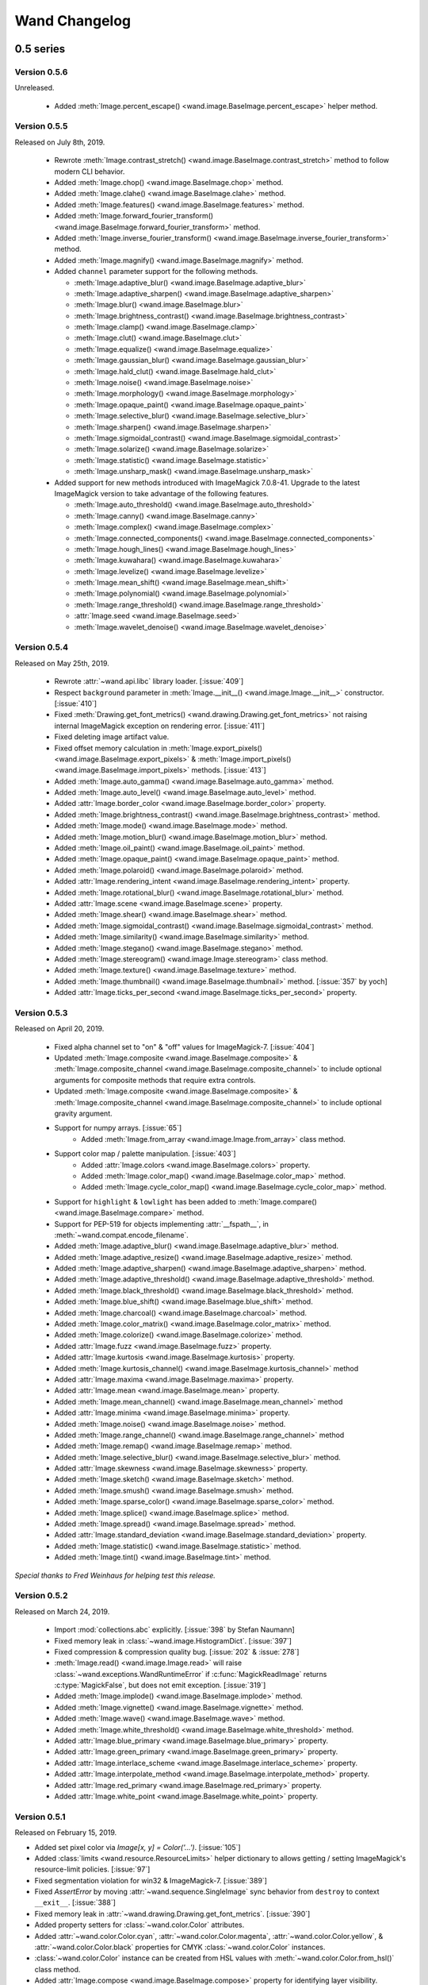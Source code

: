 Wand Changelog
==============

.. _changelog-0.5:

0.5 series
~~~~~~~~~~


.. _changelog-0.5.6:

Version 0.5.6
-------------

Unreleased.

 - Added :meth:`Image.percent_escape() <wand.image.BaseImage.percent_escape>` helper method.


.. _changelog-0.5.5:

Version 0.5.5
-------------

Released on July 8th, 2019.

 - Rewrote :meth:`Image.contrast_stretch() <wand.image.BaseImage.contrast_stretch>`
   method to follow modern CLI behavior.
 - Added :meth:`Image.chop() <wand.image.BaseImage.chop>` method.
 - Added :meth:`Image.clahe() <wand.image.BaseImage.clahe>` method.
 - Added :meth:`Image.features() <wand.image.BaseImage.features>` method.
 - Added :meth:`Image.forward_fourier_transform() <wand.image.BaseImage.forward_fourier_transform>` method.
 - Added :meth:`Image.inverse_fourier_transform() <wand.image.BaseImage.inverse_fourier_transform>` method.
 - Added :meth:`Image.magnify() <wand.image.BaseImage.magnify>` method.
 - Added ``channel`` parameter support for the following methods.

   - :meth:`Image.adaptive_blur() <wand.image.BaseImage.adaptive_blur>`
   - :meth:`Image.adaptive_sharpen() <wand.image.BaseImage.adaptive_sharpen>`
   - :meth:`Image.blur() <wand.image.BaseImage.blur>`
   - :meth:`Image.brightness_contrast() <wand.image.BaseImage.brightness_contrast>`
   - :meth:`Image.clamp() <wand.image.BaseImage.clamp>`
   - :meth:`Image.clut() <wand.image.BaseImage.clut>`
   - :meth:`Image.equalize() <wand.image.BaseImage.equalize>`
   - :meth:`Image.gaussian_blur() <wand.image.BaseImage.gaussian_blur>`
   - :meth:`Image.hald_clut() <wand.image.BaseImage.hald_clut>`
   - :meth:`Image.noise() <wand.image.BaseImage.noise>`
   - :meth:`Image.morphology() <wand.image.BaseImage.morphology>`
   - :meth:`Image.opaque_paint() <wand.image.BaseImage.opaque_paint>`
   - :meth:`Image.selective_blur() <wand.image.BaseImage.selective_blur>`
   - :meth:`Image.sharpen() <wand.image.BaseImage.sharpen>`
   - :meth:`Image.sigmoidal_contrast() <wand.image.BaseImage.sigmoidal_contrast>`
   - :meth:`Image.solarize() <wand.image.BaseImage.solarize>`
   - :meth:`Image.statistic() <wand.image.BaseImage.statistic>`
   - :meth:`Image.unsharp_mask() <wand.image.BaseImage.unsharp_mask>`

 - Added support for new methods introduced with ImageMagick 7.0.8-41. Upgrade to
   the latest ImageMagick version to take advantage of the following features.

   - :meth:`Image.auto_threshold() <wand.image.BaseImage.auto_threshold>`
   - :meth:`Image.canny() <wand.image.BaseImage.canny>`
   - :meth:`Image.complex() <wand.image.BaseImage.complex>`
   - :meth:`Image.connected_components() <wand.image.BaseImage.connected_components>`
   - :meth:`Image.hough_lines() <wand.image.BaseImage.hough_lines>`
   - :meth:`Image.kuwahara() <wand.image.BaseImage.kuwahara>`
   - :meth:`Image.levelize() <wand.image.BaseImage.levelize>`
   - :meth:`Image.mean_shift() <wand.image.BaseImage.mean_shift>`
   - :meth:`Image.polynomial() <wand.image.BaseImage.polynomial>`
   - :meth:`Image.range_threshold() <wand.image.BaseImage.range_threshold>`
   - :attr:`Image.seed <wand.image.BaseImage.seed>`
   - :meth:`Image.wavelet_denoise() <wand.image.BaseImage.wavelet_denoise>`


.. _changelog-0.5.4:

Version 0.5.4
-------------

Released on May 25th, 2019.

 - Rewrote :attr:`~wand.api.libc` library loader. [:issue:`409`]
 - Respect ``background`` parameter in :meth:`Image.__init__() <wand.image.Image.__init__>` constructor. [:issue:`410`]
 - Fixed :meth:`Drawing.get_font_metrics() <wand.drawing.Drawing.get_font_metrics>` not raising internal ImageMagick exception on rendering error. [:issue:`411`]
 - Fixed deleting image artifact value.
 - Fixed offset memory calculation in :meth:`Image.export_pixels() <wand.image.BaseImage.export_pixels>`
   & :meth:`Image.import_pixels() <wand.image.BaseImage.import_pixels>` methods. [:issue:`413`]
 - Added :meth:`Image.auto_gamma() <wand.image.BaseImage.auto_gamma>` method.
 - Added :meth:`Image.auto_level() <wand.image.BaseImage.auto_level>` method.
 - Added :attr:`Image.border_color <wand.image.BaseImage.border_color>` property.
 - Added :meth:`Image.brightness_contrast() <wand.image.BaseImage.brightness_contrast>` method.
 - Added :meth:`Image.mode() <wand.image.BaseImage.mode>` method.
 - Added :meth:`Image.motion_blur() <wand.image.BaseImage.motion_blur>` method.
 - Added :meth:`Image.oil_paint() <wand.image.BaseImage.oil_paint>` method.
 - Added :meth:`Image.opaque_paint() <wand.image.BaseImage.opaque_paint>` method.
 - Added :meth:`Image.polaroid() <wand.image.BaseImage.polaroid>` method.
 - Added :attr:`Image.rendering_intent <wand.image.BaseImage.rendering_intent>` property.
 - Added :meth:`Image.rotational_blur() <wand.image.BaseImage.rotational_blur>` method.
 - Added :attr:`Image.scene <wand.image.BaseImage.scene>` property.
 - Added :meth:`Image.shear() <wand.image.BaseImage.shear>` method.
 - Added :meth:`Image.sigmoidal_contrast() <wand.image.BaseImage.sigmoidal_contrast>` method.
 - Added :meth:`Image.similarity() <wand.image.BaseImage.similarity>` method.
 - Added :meth:`Image.stegano() <wand.image.BaseImage.stegano>` method.
 - Added :meth:`Image.stereogram() <wand.image.Image.stereogram>` class method.
 - Added :meth:`Image.texture() <wand.image.BaseImage.texture>` method.
 - Added :meth:`Image.thumbnail() <wand.image.BaseImage.thumbnail>` method. [:issue:`357` by yoch]
 - Added :attr:`Image.ticks_per_second <wand.image.BaseImage.ticks_per_second>` property.


.. _changelog-0.5.3:

Version 0.5.3
-------------

Released on April 20, 2019.

 - Fixed alpha channel set to "on" & "off" values for ImageMagick-7. [:issue:`404`]
 - Updated :meth:`Image.composite <wand.image.BaseImage.composite>` &
   :meth:`Image.composite_channel <wand.image.BaseImage.composite_channel>` to
   include optional arguments for composite methods that require extra controls.
 - Updated :meth:`Image.composite <wand.image.BaseImage.composite>` &
   :meth:`Image.composite_channel <wand.image.BaseImage.composite_channel>` to
   include optional gravity argument.
 - Support for numpy arrays. [:issue:`65`]
     - Added :meth:`Image.from_array <wand.image.Image.from_array>` class method.
 - Support color map / palette manipulation. [:issue:`403`]
     - Added :attr:`Image.colors <wand.image.BaseImage.colors>` property.
     - Added :meth:`Image.color_map() <wand.image.BaseImage.color_map>` method.
     - Added :meth:`Image.cycle_color_map() <wand.image.BaseImage.cycle_color_map>` method.
 - Support for ``highlight`` & ``lowlight`` has been added to
   :meth:`Image.compare() <wand.image.BaseImage.compare>` method.
 - Support for PEP-519 for objects implementing :attr:`__fspath__`, in :meth:`~wand.compat.encode_filename`.
 - Added :meth:`Image.adaptive_blur() <wand.image.BaseImage.adaptive_blur>` method.
 - Added :meth:`Image.adaptive_resize() <wand.image.BaseImage.adaptive_resize>` method.
 - Added :meth:`Image.adaptive_sharpen() <wand.image.BaseImage.adaptive_sharpen>` method.
 - Added :meth:`Image.adaptive_threshold() <wand.image.BaseImage.adaptive_threshold>` method.
 - Added :meth:`Image.black_threshold() <wand.image.BaseImage.black_threshold>` method.
 - Added :meth:`Image.blue_shift() <wand.image.BaseImage.blue_shift>` method.
 - Added :meth:`Image.charcoal() <wand.image.BaseImage.charcoal>` method.
 - Added :meth:`Image.color_matrix() <wand.image.BaseImage.color_matrix>` method.
 - Added :meth:`Image.colorize() <wand.image.BaseImage.colorize>` method.
 - Added :attr:`Image.fuzz <wand.image.BaseImage.fuzz>` property.
 - Added :attr:`Image.kurtosis <wand.image.BaseImage.kurtosis>` property.
 - Added :meth:`Image.kurtosis_channel() <wand.image.BaseImage.kurtosis_channel>` method
 - Added :attr:`Image.maxima <wand.image.BaseImage.maxima>` property.
 - Added :attr:`Image.mean <wand.image.BaseImage.mean>` property.
 - Added :meth:`Image.mean_channel() <wand.image.BaseImage.mean_channel>` method
 - Added :attr:`Image.minima <wand.image.BaseImage.minima>` property.
 - Added :meth:`Image.noise() <wand.image.BaseImage.noise>` method.
 - Added :meth:`Image.range_channel() <wand.image.BaseImage.range_channel>` method
 - Added :meth:`Image.remap() <wand.image.BaseImage.remap>` method.
 - Added :meth:`Image.selective_blur() <wand.image.BaseImage.selective_blur>` method.
 - Added :attr:`Image.skewness <wand.image.BaseImage.skewness>` property.
 - Added :meth:`Image.sketch() <wand.image.BaseImage.sketch>` method.
 - Added :meth:`Image.smush() <wand.image.BaseImage.smush>` method.
 - Added :meth:`Image.sparse_color() <wand.image.BaseImage.sparse_color>` method.
 - Added :meth:`Image.splice() <wand.image.BaseImage.splice>` method.
 - Added :meth:`Image.spread() <wand.image.BaseImage.spread>` method.
 - Added :attr:`Image.standard_deviation <wand.image.BaseImage.standard_deviation>` property.
 - Added :meth:`Image.statistic() <wand.image.BaseImage.statistic>` method.
 - Added :meth:`Image.tint() <wand.image.BaseImage.tint>` method.


*Special thanks to Fred Weinhaus for helping test this release.*


.. _changelog-0.5.2:

Version 0.5.2
-------------

Released on March 24, 2019.

 - Import :mod:`collections.abc` explicitly. [:issue:`398` by Stefan Naumann]
 - Fixed memory leak in :class:`~wand.image.HistogramDict`. [:issue:`397`]
 - Fixed compression & compression quality bug. [:issue:`202` & :issue:`278`]
 - :meth:`Image.read() <wand.image.Image.read>` will raise :class:`~wand.exceptions.WandRuntimeError` if
   :c:func:`MagickReadImage` returns :c:type:`MagickFalse`, but does not emit exception. [:issue:`319`]
 - Added :meth:`Image.implode() <wand.image.BaseImage.implode>` method.
 - Added :meth:`Image.vignette() <wand.image.BaseImage.vignette>` method.
 - Added :meth:`Image.wave() <wand.image.BaseImage.wave>` method.
 - Added :meth:`Image.white_threshold() <wand.image.BaseImage.white_threshold>` method.
 - Added :attr:`Image.blue_primary <wand.image.BaseImage.blue_primary>` property.
 - Added :attr:`Image.green_primary <wand.image.BaseImage.green_primary>` property.
 - Added :attr:`Image.interlace_scheme <wand.image.BaseImage.interlace_scheme>` property.
 - Added :attr:`Image.interpolate_method <wand.image.BaseImage.interpolate_method>` property.
 - Added :attr:`Image.red_primary <wand.image.BaseImage.red_primary>` property.
 - Added :attr:`Image.white_point <wand.image.BaseImage.white_point>` property.


.. _changelog-0.5.1:

Version 0.5.1
-------------

Released on February 15, 2019.

- Added set pixel color via `Image[x, y] = Color('...')`. [:issue:`105`]
- Added :class:`limits <wand.resource.ResourceLimits>` helper dictionary to
  allows getting / setting ImageMagick's resource-limit policies. [:issue:`97`]
- Fixed segmentation violation for win32 & ImageMagick-7. [:issue:`389`]
- Fixed `AssertError` by moving :attr:`~wand.sequence.SingleImage` sync
  behavior from ``destroy`` to context ``__exit__``. [:issue:`388`]
- Fixed memory leak in :attr:`~wand.drawing.Drawing.get_font_metrics`. [:issue:`390`]
- Added property setters for :class:`~wand.color.Color` attributes.
- Added :attr:`~wand.color.Color.cyan`, :attr:`~wand.color.Color.magenta`,
  :attr:`~wand.color.Color.yellow`, & :attr:`~wand.color.Color.black`
  properties for CMYK :class:`~wand.color.Color` instances.
- :class:`~wand.color.Color` instance can be created from HSL values with
  :meth:`~wand.color.Color.from_hsl()` class method.
- Added :attr:`Image.compose <wand.image.BaseImage.compose>` property for
  identifying layer visibility.
- Added :attr:`Image.profiles <wand.image.ProfileDict>` dictionary attribute. [:issue:`249`]
- Moved :mod:`collections.abc` to :attr:`wand.compat.abc` for Python-3.8. [:issue:`394` by Tero Vuotila]
- Update :mod:`wand.display` to use Python3 compatible :func:`print()` function. [:issue:`395` by Tero Vuotila]


.. _changelog-0.5.0:

Version 0.5.0
-------------

Released on January 1, 2019.

- Support for ImageMagick-7.
- Improved support for 32-bit systems.
- Improved support for non-Q16 libraries.
- Removed `README.rst` from setup.py's `data_files`. [:issue:`336`]
- Improved `EXIF:ORIENTATION` handling. [:issue:`364` by M. Skrzypek]
- Tolerate failures while accessing wand.api. [:issue:`220` by Utkarsh Upadhyay]
- Added support for Image Artifacts through :attr:`Image.artifacts <wand.image.Image.artifacts>`. [:issue:`369`]
- Added optional stroke color/width parameters for :class:`Font <wand.font.Font>`.
- Image layers support (:issue:`22`)

    - Added :meth:`Image.coalesce() <wand.image.BaseImage.coalesce>` method.
    - Added :meth:`Image.deconstruct <wand.image.BaseImage.deconstruct>` method.
    - Added :attr:`Image.dispose <wand.image.BaseImage.dispose>` property.
    - Added :meth:`Image.optimize_layers() <wand.image.BaseImage.optimize_layers>` method.
    - Added :meth:`Image.optimize_transparency() <wand.image.BaseImage.optimize_transparency>` method.

- Implemented :meth:`__array_interface__` for NumPy [:issue:`65`]
- Migrated the following methods & attributes from :class:`Image <wand.image.Image>`
  to :class:`BaseImage <wand.image.BaseImage>` for a more uniformed code-base.

    - :attr:`Image.compression <wand.image.BaseImage.compression>`
    - :attr:`Image.format <wand.image.BaseImage.format>`
    - :meth:`Image.auto_orient() <wand.image.BaseImage.auto_orient>`
    - :meth:`Image.border() <wand.image.BaseImage.border>`
    - :meth:`Image.contrast_stretch() <wand.image.BaseImage.contrast_stretch>`
    - :meth:`Image.gamma() <wand.image.BaseImage.gamma>`
    - :meth:`Image.level() <wand.image.BaseImage.level>`
    - :meth:`Image.linear_stretch() <wand.image.BaseImage.linear_stretch>`
    - :meth:`Image.normalize() <wand.image.BaseImage.normalize>`
    - :meth:`Image.strip() <wand.image.BaseImage.strip>`
    - :meth:`Image.transpose() <wand.image.BaseImage.transpose>`
    - :meth:`Image.transverse() <wand.image.BaseImage.transverse>`
    - :meth:`Image.trim() <wand.image.BaseImage.trim>`

- Added :meth:`Image.clut() <wand.image.BaseImage.clut>` method.
- Added :meth:`Image.concat() <wand.image.BaseImage.concat>` method. [:issue:`177`]
- Added :meth:`Image.deskew() <wand.image.BaseImage.deskew>` method.
- Added :meth:`Image.despeckle() <wand.image.BaseImage.despeckle>` method.
- Added :meth:`Image.edge() <wand.image.BaseImage.edge>` method.
- Added :meth:`Image.emboss() <wand.image.BaseImage.emboss>` method. [:issue:`196`]
- Added :meth:`Image.enhance() <wand.image.BaseImage.enhance>` method. [:issue:`132`]
- Added :meth:`Image.export_pixels() <wand.image.BaseImage.export_pixels>` method.
- Added :meth:`Image.import_pixels() <wand.image.BaseImage.import_pixels>` method.
- Added :meth:`Image.morphology() <wand.image.BaseImage.morphology>` method. [:issue:`132`]
- Added :meth:`Image.posterize() <wand.image.BaseImage.posterize>` method.
- Added :meth:`Image.shade() <wand.image.BaseImage.shade>` method.
- Added :meth:`Image.shadow() <wand.image.BaseImage.shadow>` method.
- Added :meth:`Image.sharpen() <wand.image.BaseImage.sharpen>` method. [:issue:`132`]
- Added :meth:`Image.shave() <wand.image.BaseImage.shave>` method.
- Added :meth:`Image.unique_colors() <wand.image.BaseImage.unique_colors>` method.
- Method :meth:`Drawing.draw() <wand.drawing.Drawing.draw>` now accepts
  :class:`BaseImage <wand.image.BaseImage>` for folks extended classes.
- Added :attr:`Image.loop <wand.image.BaseImage.loop>` property. [:issue:`227`]
- Fixed :attr:`SingleImage.delay <wand.sequence.SingleImage.delay>` property. [:issue:`153`]
- Attribute :attr:`Image.font_antialias <wand.image.BaseImage.font_antialias>` has been
  deprecated in favor of :attr:`Image.antialias <wand.image.BaseImage.antialias>`. [:issue:`218`]
- Fixed ordering of :const:`COMPRESSION_TYPES <wand.image.COMPRESSION_TYPES>`
  based on ImageMagick version. [:issue:`309`]
- Fixed drawing on :class:`SingleImage <wand.sequence.SingleImage>`. [:issue:`289`]
- Fixed wrapping issue for larger offsets when using `gravity` kwarg in
  :meth:`Image.crop() <wand.image.BaseImage.crop>` method. [:issue:`367`]


0.4 series
~~~~~~~~~~

Version 0.4.5
-------------

Released on November 12, 2018.

- Improve library searching when ``MAGICK_HOME`` environment variable is
  set. [:issue:`320` by Chase Anderson]
- Fixed misleading `TypeError: object of type 'NoneType' has no len()` during
  destroy routines.  [:issue:`346` by Carey Metcalfe]
- Added :meth:`Image.blur() <wand.image.BaseImage.blur>` method
  (:c:func:`MagickBlurImage()`).
  [:issue:`311` by Alexander Karpinsky]
- Added :meth:`Image.extent() <wand.image.BaseImage.extent>` method
  (:c:func:`MagickExtentImage()`).
  [:issue:`233` by Jae-Myoung Yu]
- Added :meth:`Image.resample() <wand.image.BaseImage.resample>` method
  (:c:func:`MagickResampleImage()`).
  [:issue:`244` by Zio Tibia]


Version 0.4.4
-------------

Released on October 22, 2016.

- Added :exc:`~wand.exceptions.BaseError`, :exc:`~wand.exceptions.BaseWarning`,
  and :exc:`~wand.exceptions.BaseFatalError`, base classes for domains.
  [:issue:`292`]
- Fixed :exc:`TypeError` during parsing version caused by format change of
  ImageMagick version string (introduced by 6.9.6.2).
  [:issue:`310`, `Debian bug report #841548`__]
- Properly fixed again memory-leak when accessing images constructed in
  :class:`Image.sequence[] <wand.sequence.Sequence>`.  It had still leaked
  memory in the case an image is not closed using ``with`` but manual
  :func:`wand.resource.Resource.destroy()`/:func:`wand.image.Image.close()`
  method call.  [:issue:`237`]

__ https://bugs.debian.org/cgi-bin/bugreport.cgi?bug=841548


Version 0.4.3
-------------

Released on June 1, 2016.

- Fixed :func:`repr()` for empty :class:`~.wand.image.Image` objects.
  [:issue:`265`]
- Added :meth:`Image.compare() <wand.image.BaseImage.compare>` method
  (:c:func:`MagickCompareImages()`).
  [:issue:`238`, :issue:`268` by Gyusun Yeom]
- Added :meth:`Image.page <wand.image.BaseImage.page>` and related properties for virtual canvas handling.
  [:issue:`284` by Dan Harrison]
- Added :meth:`Image.merge_layers() <wand.image.BaseImage.merge_layers>` method
  (:c:func:`MagickMergeImageLayers()`).
  [:issue:`281` by Dan Harrison]
- Fixed :exc:`OSError` during import :file:`libc.dylib` due to El Capitan's
  SIP protection.  [:issue:`275` by Ramesh Dharan]


Version 0.4.2
-------------

Released on November 30, 2015.

- Fixed :exc:`ImportError` on MSYS2.  [:issue:`257` by Eon Jeong]
- Added :meth:`Image.quantize() <wand.image.BaseImage.quantize>` method
  (:c:func:`MagickQuantizeImage()`).
  [:issue:`152` by Kang Hyojun, :issue:`262` by Jeong YunWon]
- Added :meth:`Image.transform_colorspace()
  <wand.image.BaseImage.transform_colorspace>` quantize
  (:c:func:`MagickTransformImageColorspace()`).
  [:issue:`152` by Adrian Jung, :issue:`262` by Jeong YunWon]
- Now ImageMagick DLL can be loaded on Windows even if its location
  is stored in the resitry.  [:issue:`261` by Roeland Schoukens]
- Added ``depth`` parameter to :class:`~.wand.image.Image` constructor.
  The ``depth``, ``width`` and ``height`` parameters can be used
  with the ``filename``, ``file`` and ``blob`` parameters to load
  raw pixel data. [:issue:`261` by Roeland Schoukens]


Version 0.4.1
-------------

Released on August 3, 2015.

- Added :meth:`Image.auto_orient() <wand.image.BaseImage.auto_orient>`
  that fixes orientation by checking EXIF tags.
- Added :meth:`Image.transverse() <wand.image.BaseImage.transverse>` method
  (:c:func:`MagickTransverseImage()`).
- Added :meth:`Image.transpose() <wand.image.BaseImage.transpose>` method
  (:c:func:`MagickTransposeImage()`).
- Added :meth:`Image.evaluate() <wand.image.BaseImage.evaluate>` method.
- Added :meth:`Image.frame() <wand.image.BaseImage.frame>` method.
- Added :meth:`Image.function() <wand.image.BaseImage.function>` method.
- Added :meth:`Image.fx() <wand.image.BaseImage.fx>` expression method.
- Added ``gravity`` options in :meth:`Image.crop() <wand.image.BaseImage.crop>`
  method.  [:issue:`222` by Eric McConville]
- Added :attr:`Image.matte_color <wand.image.BaseImage.matte_color>` property.
- Added :attr:`Image.virtual_pixel <wand.image.BaseImage.virtual_pixel>` property.
- Added :meth:`Image.distort() <wand.image.BaseImage.distort>` method.
- Added :meth:`Image.contrast_stretch() <wand.image.BaseImage.contrast_stretch>` method.
- Added :meth:`Image.gamma() <wand.image.BaseImage.gamma>` method.
- Added :meth:`Image.linear_stretch() <wand.image.BaseImage.linear_stretch>` method.
- Additional support for :attr:`Image.alpha_channel <wand.image.BaseImage.alpha_channel>`.
- Additional query functions have been added to :mod:`wand.version` API. [:issue:`120`]

  - Added :func:`configure_options() <wand.version.configure_options>` function.
  - Added :func:`fonts() <wand.version.fonts>` function.
  - Added :func:`formats() <wand.version.formats>` function.

- Additional IPython support. [:issue:`117`]

  - Render RGB :class:`Color <wand.color.Color>` preview.
  - Display each frame in image :class:`Sequence <wand.sequence.Sequence>`.

- Fixed memory-leak when accessing images constructed in
  :class:`Image.sequence[] <wand.sequence.Sequence>`. [:issue:`237` by Eric McConville]
- Fixed Windows memory-deallocate errors on :mod:`wand.drawing` API. [:issue:`226` by Eric McConville]
- Fixed :exc:`ImportError` on FreeBSD.  [:issue:`252` by Pellaeon Lin]


.. _changelog-0.4.0:

Version 0.4.0
-------------

Released on February 20, 2015.

.. seealso::

   :doc:`whatsnew/0.4`
      This guide introduces what's new in Wand 0.4.

- Complete :mod:`wand.drawing` API.  The whole work was done by Eric McConville.
  Huge thanks for his effort!  [:issue:`194` by Eric McConville]

  - Added :meth:`Drawing.arc() <wand.drawing.Drawing.arc>` method
    (:ref:`draw-arc`).
  - Added :meth:`Drawing.bezier() <wand.drawing.Drawing.bezier>` method
    (:ref:`draw-bezier`).
  - Added :meth:`Drawing.circle() <wand.drawing.Drawing.circle>` method
    (:ref:`draw-circle`).

  - :ref:`draw-color-and-matte`

    - Added :const:`wand.drawing.PAINT_METHOD_TYPES` constant.
    - Added :meth:`Drawing.color() <wand.drawing.Drawing.color>` method.
    - Added :meth:`Drawing matte() <wand.drawing.Drawing.matte>` method.

  - Added :meth:`Drawing.composite() <wand.drawing.Drawing.composite>` method
    (:ref:`draw-composite`).
  - Added :meth:`Drawing.ellipse() <wand.drawing.Drawing.ellipse>` method
    (:ref:`draw-ellipse`).

  - :ref:`draw-paths`

    - Added :meth:`~wand.drawing.Drawing.path_start()` method.
    - Added :meth:`~wand.drawing.Drawing.path_finish()` method.
    - Added :meth:`~wand.drawing.Drawing.path_close()` method.
    - Added :meth:`~wand.drawing.Drawing.path_curve()` method.
    - Added :meth:`~wand.drawing.Drawing.path_curve_to_quadratic_bezier()`
      method.
    - Added :meth:`~wand.drawing.Drawing.path_elliptic_arc()` method.
    - Added :meth:`~wand.drawing.Drawing.path_horizontal_line()` method.
    - Added :meth:`~wand.drawing.Drawing.path_line()` method.
    - Added :meth:`~wand.drawing.Drawing.path_move()` method.
    - Added :meth:`~wand.drawing.Drawing.path_vertical_line()` method.

  - Added :meth:`Drawing.point() <wand.drawing.Drawing.point>` method
    (:ref:`draw-point`).
  - Added :meth:`Drawing.polygon() <wand.drawing.Drawing.polygon>` method
    (:ref:`draw-polygon`).
  - Added :meth:`Drawing.polyline() <wand.drawing.Drawing.polyline>` method
    (:ref:`draw-polyline`).

  - :ref:`draw-push-pop`

    - Added :meth:`~wand.drawing.Drawing.push()` method.
    - Added :meth:`~wand.drawing.Drawing.push_clip_path()` method.
    - Added :meth:`~wand.drawing.Drawing.push_defs()` method.
    - Added :meth:`~wand.drawing.Drawing.push_pattern()` method.
    - Added :attr:`~wand.drawing.Drawing.clip_path` property.
    - Added :meth:`~wand.drawing.Drawing.set_fill_pattern_url()` method.
    - Added :meth:`~wand.drawing.Drawing.set_stroke_pattern_url()` method.
    - Added :meth:`~wand.drawing.Drawing.pop()` method.

  - Added :meth:`Drawing.rectangle() <wand.drawing.Drawing.rectangle>` method
    (:ref:`draw-rectangles`).
  - Added :attr:`~wand.drawing.Drawing.stroke_dash_array` property.
  - Added :attr:`~wand.drawing.Drawing.stroke_dash_offset` property.
  - Added :attr:`~wand.drawing.Drawing.stroke_line_cap` property.
  - Added :attr:`~wand.drawing.Drawing.stroke_line_join` property.
  - Added :attr:`~wand.drawing.Drawing.stroke_miter_limit` property.
  - Added :attr:`~wand.drawing.Drawing.stroke_opacity` property.
  - Added :attr:`~wand.drawing.Drawing.stroke_width` property.
  - Added :attr:`~wand.drawing.Drawing.fill_opacity` property.
  - Added :attr:`~wand.drawing.Drawing.fill_rule` property.

- Error message of :exc:`~wand.exceptions.MissingDelegateError` raised by
  :meth:`Image.liquid_rescale() <wand.image.BaseImage.liquid_rescale>`
  became nicer.


0.3 series
~~~~~~~~~~


Version 0.3.9
-------------

Released on December 20, 2014.

- Added ``'pdf:use-cropbox'`` option to :attr:`Image.options
  <wand.image.BaseImage.options>` dictionary (and :const:`~wand.image.OPTIONS`
  constant).  [:issue:`185` by Christoph Neuroth]
- Fixed a bug that exception message was :class:`bytes` instead of
  :class:`str` on Python 3.
- The ``size`` parameter of :class:`~wand.font.Font` class becomes optional.
  Its default value is 0, which means *autosized*.
  [:issue:`191` by Cha, Hojeong]
- Fixed a bug that :meth:`Image.read() <wand.image.Image.read>` had tried
  using :c:func:`MagickReadImageFile()` even when the given file object
  has no :attr:`mode` attribute.  [:issue:`205` by Stephen J. Fuhry]


Version 0.3.8
-------------

Released on August 3, 2014.

- Fixed a bug that transparent background becomes filled with white
  when SVG is converted to other bitmap image format like PNG.  [:issue:`184`]
- Added :meth:`Image.negate() <wand.image.BaseImage.negate>` method.
  [:issue:`174` by Park Joon-Kyu]
- Fixed a segmentation fault on :meth:`Image.modulate()
  <wand.image.BaseImage.modulate>` method.
  [:issue:`173` by Ted Fung, :issue:`158`]
- Added suggestion to install freetype also if Homebrew is used.
  [:issue:`141`]
- Now :mimetype:`image/x-gif` also is determined as :attr:`animation`.
  [:issue:`181` by Juan-Pablo Scaletti]


Version 0.3.7
-------------

Released on March 25, 2014.

- A hotfix of debug prints made at 0.3.6.


Version 0.3.6
-------------

Released on March 23, 2014.

- Added :meth:`Drawing.rectangle() <wand.drawing.Drawing.rectangle>` method.
  :ref:`Now you can draw rectangles. <draw-rectangles>` [:issue:`159`]
- Added :attr:`Image.compression <wand.image.BaseImage.compression>` property.
  [:issue:`171`]
- Added :func:`contextlib.nested()` function to :mod:`wand.compat` module.
- Fixed :exc:`UnicodeEncodeError` when :meth:`Drawing.text()
  <wand.drawing.Drawing.text>` method gives Unicode ``text`` argument
  in Python 2.  [:issue:`163`]
- Now it now allows to use Wand when Python is invoked with the ``-OO`` flag.
  [:issue:`169` by Samuel Maudo]


Version 0.3.5
-------------

Released on September 13, 2013.

- Fix segmentation fault on :meth:`Image.save() <wand.image.Image.save>` method.
  [:issue:`150`]


Version 0.3.4
-------------

Released on September 9, 2013.

- Added :meth:`Image.modulate() <wand.image.BaseImage.modulate>` method.
  [:issue:`134` by Dan P. Smith]
- Added :attr:`Image.colorspace <wand.image.BaseImage.colorspace>` property.
  [:issue:`135` by Volodymyr Kuznetsov]
- Added :meth:`Image.unsharp_mask() <wand.image.BaseImage.unsharp_mask>`
  method.  [:issue:`136` by Volodymyr Kuznetsov]
- Added ``'jpeg:sampling-factor'`` option to :attr:`Image.options
  <wand.image.BaseImage.options>` dictionary (and :const:`~wand.image.OPTIONS`
  constant).  [:issue:`137` by Volodymyr Kuznetsov]
- Fixed ImageMagick shared library resolution on Arch Linux.
  [:issue:`139`, :issue:`140` by Sergey Tereschenko]
- Added :meth:`Image.sample() <wand.image.BaseImage.sample>` method.
  [:issue:`142` by Michael Allen]
- Fixed a bug that :meth:`Image.save() <wand.image.Image.save>` preserves
  only one frame of the given animation when file-like object is passed.
  [:issue:`143`, :issue:`145` by Michael Allen]
- Fixed searching of ImageMagick shared library with HDR support enabled.
  [:issue:`148`, :issue:`149` by Lipin Dmitriy]


Version 0.3.3
-------------

Released on August 4, 2013.  It's author's birthday.

- Added :meth:`Image.gaussian_blur() <wand.image.BaseImage.gaussian_blur>`
  method.
- Added :attr:`Drawing.stroke_color <wand.drawing.Drawing.stroke_color>`
  property.  [:issue:`129` by Zeray Rice]
- Added :attr:`Drawing.stroke_width <wand.drawing.Drawing.stroke_width>`
  property.  [:issue:`130` by Zeray Rice]
- Fixed a memory leak of :class:`~wand.color.Color` class.
  [:issue:`127` by Wieland Morgenstern]
- Fixed a bug that :meth:`Image.save() <wand.image.Image.save>` to stream
  truncates data.  [:issue:`128` by Michael Allen]
- Fixed broken :func:`~wand.display.display()` on Python 3.
  [:issue:`126`]


Version 0.3.2
-------------

Released on July 11, 2013.

- Fixed incorrect encoding of filenames.  [:issue:`122`]
- Fixed key type of :attr:`Image.metadata <wand.image.Image.metadata>`
  dictionary to :class:`str` from :class:`bytes` in Python 3.
- Fixed CentOS compatibility [:issue:`116`, :issue:`124` by Pierre Vanliefland]

  - Made :c:func:`DrawSetTextInterlineSpacing()` and
    :c:func:`DrawGetTextInterlineSpacing()` optional.
  - Added exception in drawing API when trying to use
    :c:func:`DrawSetTextInterlineSpacing()` and
    :c:func:`DrawGetTextInterlineSpacing()` functions when they are not
    available.
  - Added :exc:`~wand.exceptions.WandLibraryVersionError` class for
    library versions issues.


Version 0.3.1
-------------

Released on June 23, 2013.

- Fixed :exc:`~exceptions.ImportError` on Windows.


.. _changelog-0.3.0:

Version 0.3.0
-------------

Released on June 17, 2013.

.. seealso::

   :doc:`whatsnew/0.3`
      This guide introduces what's new in Wand 0.3.

- Now also works on Python 2.6, 2.7, and 3.2 or higher.
- Added :mod:`wand.drawing` module.  [:issue:`64` by Adrian Jung]
- Added :meth:`Drawing.get_font_metrics()
  <wand.drawing.Drawing.get_font_metrics>` method.
  [:issue:`69`, :issue:`71` by Cha, Hojeong]
- Added :meth:`Image.caption() <wand.image.BaseImage.caption>` method.
  [:issue:`74` by Cha, Hojeong]
- Added optional ``color`` parameter to :meth:`Image.trim()
  <wand.image.BaseImage.trim>` method.
- Added :meth:`Image.border() <wand.image.BaseImage.border>` method.
  [:commit:`2496d37f75d75e9425f95dde07033217dc8afefc` by Jae-Myoung Yu]
- Added ``resolution`` parameter to :meth:`Image.read() <wand.image.Image.read>`
  method and the constructor of :class:`~wand.image.Image`.
  [:issue:`75` by Andrey Antukh]
- Added :meth:`Image.liquid_rescale() <wand.image.BaseImage.liquid_rescale>`
  method which does `seam carving`__.  See also :ref:`seam-carving`.
- Added :attr:`Image.metadata <wand.image.Image.metadata>` immutable mapping
  attribute and :class:`~wand.image.Metadata` mapping type for it.
  [:issue:`56` by Michael Elovskikh]
- Added :attr:`Image.channel_images <wand.image.Image.channel_images>`
  immutable mapping attribute and :class:`~wand.image.ChannelImageDict`
  mapping for it.
- Added :attr:`Image.channel_depths <wand.image.Image.channel_depths>`
  immutable mapping attribute and :class:`~wand.image.ChannelDepthDict`
  mapping for it.
- Added :meth:`Image.composite_channel()
  <wand.image.BaseImage.composite_channel>` method.
- Added :meth:`Image.read() <wand.image.Image.read>` method.
  [:issue:`58` by Piotr Florczyk]
- Added :attr:`Image.resolution <wand.image.BaseImage.resolution>` property.
  [:issue:`58` by Piotr Florczyk]
- Added :meth:`Image.blank() <wand.image.Image.blank>` method.
  [:issue:`60` by Piotr Florczyk]
- Fixed several memory leaks.  [:issue:`62` by Mitch Lindgren]
- Added :class:`~wand.image.ImageProperty` mixin class to maintain
  a weak reference to the parent image.
- Ranamed :const:`wand.image.COMPOSITE_OPS` to
  :const:`~wand.image.COMPOSITE_OPERATORS`.
- Now it shows helpful error message when ImageMagick library cannot be
  found.
- Added IPython-specialized formatter.
- Added :const:`~wand.version.QUANTUM_DEPTH` constant.

- Added these properties to :class:`~wand.color.Color` class:

  - :attr:`~wand.color.Color.red_quantum`
  - :attr:`~wand.color.Color.green_quantum`
  - :attr:`~wand.color.Color.blue_quantum`
  - :attr:`~wand.color.Color.alpha_quantum`
  - :attr:`~wand.color.Color.red_int8`
  - :attr:`~wand.color.Color.green_int8`
  - :attr:`~wand.color.Color.blue_int8`
  - :attr:`~wand.color.Color.alpha_int8`

- Added :meth:`Image.normalize() <wand.image.BaseImage.normalize>` method.
  [:issue:`95` by Michael Curry]
- Added :meth:`Image.transparent_color()
  <wand.image.BaseImage.transparent_color>` method.
  [:issue:`98` by Lionel Koenig]
- Started supporting resizing and cropping of GIF images.
  [:issue:`88` by Bear Dong, :issue:`112` by Taeho Kim]
- Added :meth:`Image.flip() <wand.image.BaseImage.flip>` method.
- Added :meth:`Image.flop() <wand.image.BaseImage.flop>` method.
- Added :attr:`Image.orientation <wand.image.BaseImage.orientation>` property.
  [:commit:`88574468a38015669dae903185fb328abdd717c0` by Taeho Kim]
- :exc:`wand.resource.DestroyedResourceError` becomes a subtype of
  :exc:`wand.exceptions.WandException`.
- :class:`~wand.color.Color` is now hashable, so can be used as a key of
  dictionaries, or an element of sets.  [:issue:`114` by klutzy]
- :class:`~wand.color.Color` has :attr:`~wand.color.Color.normalized_string`
  property.
- :class:`~wand.image.Image` has :attr:`~wand.image.BaseImage.histogram`
  dictionary.
- Added optional ``fuzz`` parameter to :meth:`Image.trim()
  <wand.image.BaseImage.trim>` method.  [:issue:`113` by Evaldo Junior]

__ http://en.wikipedia.org/wiki/Seam_carving


0.2 series
~~~~~~~~~~

Version 0.2.4
-------------

Released on May 28, 2013.

- Fix :exc:`~exceptions.NameError` in :attr:`Resource.resource
  <wand.resource.Resource.resource>` setter.
  [:issue:`89` forwareded from Debian bug report `#699064`__
  by Jakub Wilk]
- Fix the problem of library loading for Mac with Homebrew and Arch Linux.
  [:issue:`102` by Roel Gerrits, :issue:`44`]

__ http://bugs.debian.org/cgi-bin/bugreport.cgi?bug=699064


Version 0.2.3
-------------

Released on January 25, 2013.

- Fixed a bug that :meth:`Image.transparentize()
  <wand.image.BaseImage.transparentize>` method (and :meth:`Image.watermark()
  <wand.image.BaseImage.watermark>` method which internally uses it) didn't
  work.
- Fixed segmentation fault occurred when :attr:`Color.red
  <wand.color.Color.red>`, :attr:`Color.green <wand.color.Color.green>`,
  or :attr:`Color.blue <wand.color.Color.blue>` is accessed.
- Added :attr:`Color.alpha <wand.color.Color.alpha>` property.
- Fixed a bug that format converting using :attr:`Image.format
  <wand.image.BaseImage.format>` property or :meth:`Image.convert()
  <wand.image.Image.convert>` method doesn't correctly work
  to save blob.


Version 0.2.2
-------------

Released on September 24, 2012.

- A compatibility fix for FreeBSD.
  [`Patch`__ by Olivier Duchateau]
- Now :class:`~wand.image.Image` can be instantiated without any opening.
  Instead, it can take ``width``/``height`` and ``background``.
  [:issue:`53` by Michael Elovskikh]
- Added :meth:`Image.transform() <wand.image.BaseImage.transform>` method
  which is a convenience method accepting geometry strings to perform
  cropping and resizing.
  [:issue:`50` by Mitch Lindgren]
- Added :attr:`Image.units <wand.image.BaseImage.units>` property.
  [:issue:`45` by Piotr Florczyk]
- Now :meth:`Image.resize() <wand.image.BaseImage.resize>` method raises
  a proper error when it fails for any reason.
  [:issue:`41` by Piotr Florczyk]
- Added :attr:`Image.type <wand.image.BaseImage.type>` property.
  [:issue:`33` by Yauhen Yakimovich, :issue:`42` by Piotr Florczyk]

__ http://olivier-freebsd-ports.googlecode.com/hg-history/efb852a5572/graphics/py-wand/files/patch-wand_api.py


Version 0.2.1
-------------

Released on August 19, 2012.  Beta version.

- Added :meth:`Image.trim() <wand.image.BaseImage.trim>` method.
  [:issue:`26` by Jökull Sólberg Auðunsson]

- Added :attr:`Image.depth <wand.image.BaseImage.depth>` property.
  [:issue:`31` by Piotr Florczyk]

- Now :class:`~wand.image.Image` can take an optional ``format`` hint.
  [:issue:`32` by Michael Elovskikh]

- Added :attr:`Image.alpha_channel <wand.image.BaseImage.alpha_channel>`
  property.  [:issue:`35` by Piotr Florczyk]

- The default value of :meth:`Image.resize() <wand.image.BaseImage.resize>`'s
  ``filter`` option has changed from ``'triangle'`` to ``'undefined'``.
  [:issue:`37` by Piotr Florczyk]

- Added version data of the linked ImageMagick library into :mod:`wand.version`
  module:

  - :const:`~wand.version.MAGICK_VERSION` (:c:func:`GetMagickVersion`)
  - :const:`~wand.version.MAGICK_VERSION_INFO` (:c:func:`GetMagickVersion`)
  - :const:`~wand.version.MAGICK_VERSION_NUMBER` (:c:func:`GetMagickVersion`)
  - :const:`~wand.version.MAGICK_RELEASE_DATE` (:c:func:`GetMagickReleaseDate`)
  - :const:`~wand.version.MAGICK_RELEASE_DATE_STRING`
    (:c:func:`GetMagickReleaseDate`)


Version 0.2.0
-------------

Released on June 20, 2012.  Alpha version.

- Added :meth:`Image.transparentize() <wand.image.BaseImage.transparentize>` method.
  [:issue:`19` by Jeremy Axmacher]
- Added :meth:`Image.composite() <wand.image.BaseImage.composite>` method.
  [:issue:`19` by Jeremy Axmacher]
- Added :meth:`Image.watermark() <wand.image.BaseImage.watermark>` method.
  [:issue:`19` by Jeremy Axmacher]
- Added :attr:`Image.quantum_range <wand.image.BaseImage.quantum_range>` property.
  [:issue:`19` by Jeremy Axmacher]
- Added :meth:`Image.reset_coords() <wand.image.BaseImage.reset_coords>` method
  and ``reset_coords`` option to :meth:`Image.rotate()
  <wand.image.BaseImage.rotate>` method. [:issue:`20` by Juan Pablo Scaletti]
- Added :meth:`Image.strip() <wand.image.BaseImage.strip>` method.
  [:issue:`23` by Dmitry Vukolov]
- Added :attr:`Image.compression_quality <wand.image.BaseImage.compression_quality>`
  property.  [:issue:`23` by Dmitry Vukolov]
- Now the current version can be found from the command line interface:
  ``python -m wand.version``.


0.1 series
~~~~~~~~~~

Version 0.1.10
--------------

Released on May 8, 2012.  Still alpha version.

- So many Windows compatibility issues are fixed. [:issue:`14` by John Simon]
- Added :data:`wand.api.libmagick`.
- Fixed a bug that raises :exc:`~exceptions.AttributeError` when it's trying
  to warn.  [:issue:`16` by Tim Dettrick]
- Now it throws :exc:`~exceptions.ImportError` instead of
  :exc:`~exceptions.AttributeError` when the shared library fails
  to load.  [:issue:`17` by Kieran Spear]
- Fixed the example usage on index page of the documentation.
  [:issue:`18` by Jeremy Axmacher]


Version 0.1.9
-------------

Released on December 23, 2011. Still alpha version.

- Now :const:`wand.version.VERSION_INFO` becomes :class:`tuple` and
  :const:`wand.version.VERSION` becomes a string.
- Added :attr:`Image.background_color <wand.image.BaseImage.background_color>`
  property.
- Added ``==`` operator for :class:`~wand.image.Image` type.
- Added :func:`hash()` support of :class:`~wand.image.Image` type.
- Added :attr:`Image.signature <wand.image.BaseImage.signature>` property.
- Added :mod:`wand.display` module.
- Changed the theme of Sphinx documentation.
- Changed the start example of the documentation.

Version 0.1.8
-------------

Released on December 2, 2011. Still alpha version.

- Wrote some guide documentations: :doc:`guide/read`, :doc:`guide/write` and
  :doc:`guide/resizecrop`.
- Added :meth:`Image.rotate() <wand.image.BaseImage.rotate>` method for in-place
  rotation.
- Made :meth:`Image.crop() <wand.image.BaseImage.crop>` to raise proper
  :exc:`ValueError` instead of :exc:`IndexError` for invalid width/height
  arguments.
- Changed the type of :meth:`Image.resize() <wand.image.BaseImage.resize()>`
  method's ``blur`` parameter from :class:`numbers.Rational` to
  :class:`numbers.Real`.
- Fixed a bug of raising :exc:`~exceptions.ValueError` when invalid ``filter``
  has passed to :meth:`Image.resize() <wand.image.BaseImage.resize>` method.

Version 0.1.7
-------------

Released on November 10, 2011. Still alpha version.

- Added :attr:`Image.mimetype <wand.image.Image.mimetype>` property.
- Added :meth:`Image.crop() <wand.image.BaseImage.crop>` method for in-place
  crop.

Version 0.1.6
-------------

Released on October 31, 2011. Still alpha version.

- Removed a side effect of :class:`Image.make_blob()
  <wand.image.Image.make_blob>` method that changes the image format silently.
- Added :attr:`Image.format <wand.image.BaseImage.format>` property.
- Added :meth:`Image.convert() <wand.image.Image.convert>` method.
- Fixed a bug about Python 2.6 compatibility.
- Use the internal representation of :c:type:`PixelWand` instead of
  the string representaion for :class:`~wand.color.Color` type.

Version 0.1.5
-------------

Released on October 28, 2011. Slightly mature alpha version.

- Now :class:`~wand.image.Image` can read Python file objects by ``file``
  keyword argument.
- Now :class:`Image.save() <wand.image.Image.save>` method can write into
  Python file objects by ``file`` keyword argument.
- :class:`Image.make_blob() <wand.image.Image.make_blob>`'s ``format``
  argument becomes omittable.

Version 0.1.4
-------------

Released on October 27, 2011. Hotfix of the malformed Python package.

Version 0.1.3
-------------

Released on October 27, 2011. Slightly mature alpha version.

- Pixel getter for :class:`~wand.image.Image`.
- Row getter for :class:`~wand.image.Image`.
- Mac compatibility.
- Windows compatibility.
- 64-bit processor compatibility.

Version 0.1.2
-------------

Released on October 16, 2011. Still alpha version.

- :class:`~wand.image.Image` implements iterable interface.
- Added :mod:`wand.color` module.
- Added the abstract base class of all Wand resource objects:
  :class:`wand.resource.Resource`.
- :class:`~wand.image.Image` implements slicing.
- Cropping :class:`~wand.image.Image` using its slicing operator.

Version 0.1.1
-------------

Released on October 4, 2011. Still alpha version.

- Now it handles errors and warnings properly and in natural way of Python.
- Added :meth:`Image.make_blob() <wand.image.Image.make_blob>` method.
- Added ``blob`` parameter into :class:`~wand.image.Image` constructor.
- Added :meth:`Image.resize() <wand.image.BaseImage.resize>` method.
- Added :meth:`Image.save() <wand.image.Image.save>` method.
- Added :meth:`Image.clone() <wand.image.BaseImage.clone>` method.
- Drawed `the pretty logo picture <_static/wand.png>`_
  (thanks to `Hyojin Choi <http://me2day.net/crocodile>`_).


Version 0.1.0
-------------

Released on October 1, 2011. Very alpha version.

